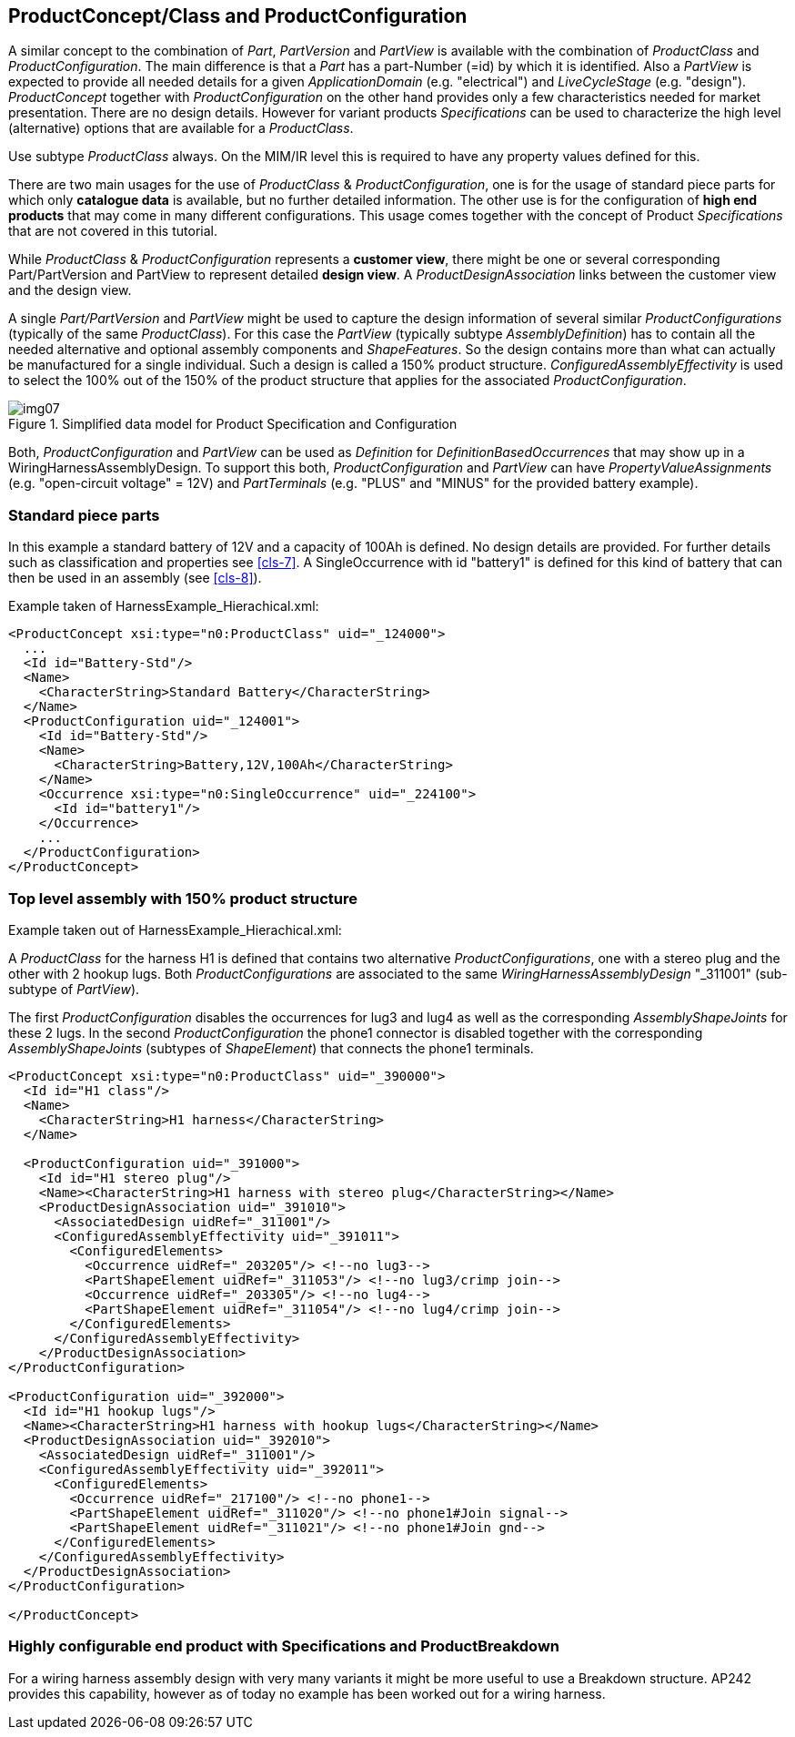 [[cls-6]]
== ProductConcept/Class and ProductConfiguration

A similar concept to the combination of _Part_, _PartVersion_ and _PartView_ is
available with the combination of _ProductClass_ and _ProductConfiguration_. The
main difference is that a _Part_ has a part-Number (=id) by which it is identified.
Also a _PartView_ is expected to provide all needed details for a given
_ApplicationDomain_ (e.g. "electrical") and _LiveCycleStage_ (e.g. "design").
_ProductConcept_ together with _ProductConfiguration_ on the other hand provides
only a few characteristics needed for market presentation. There are no design
details. However for variant products _Specifications_ can be used to characterize
the high level (alternative) options that are available for a _ProductClass_.

[RECOMMENDATION]
====
Use subtype _ProductClass_ always. On the MIM/IR level this is
required to have any property values defined for this.
====

There are two main usages for the use of _ProductClass_ & _ProductConfiguration_,
one is for the usage of standard piece parts for which only *catalogue data* is
available, but no further detailed information. The other use is for the
configuration of *high end products* that may come in many different configurations.
This usage comes together with the concept of Product _Specifications_ that are not
covered in this tutorial.

While _ProductClass_ & _ProductConfiguration_ represents a *customer view*, there
might be one or several corresponding Part/PartVersion and PartView to represent
detailed *design view*. A _ProductDesignAssociation_ links between the customer view
and the design view.

A single _Part/PartVersion_ and _PartView_ might be used to capture the design
information of several similar _ProductConfigurations_ (typically of the same
_ProductClass_). For this case the _PartView_ (typically subtype
_AssemblyDefinition_) has to contain all the needed alternative and optional
assembly components and _ShapeFeatures_. So the design contains more than what can
actually be manufactured for a single individual. Such a design is called a 150%
product structure. _ConfiguredAssemblyEffectivity_ is used to select the 100% out of
the 150% of the product structure that applies for the associated
_ProductConfiguration_.

[[fig7]]
.Simplified data model for Product Specification and Configuration
image::img07.png[]

Both, _ProductConfiguration_ and _PartView_ can be used as _Definition_ for
_DefinitionBasedOccurrences_ that may show up in a WiringHarnessAssemblyDesign. To
support this both, _ProductConfiguration_ and _PartView_ can have
_PropertyValueAssignments_ (e.g. "open-circuit voltage" = 12V) and _PartTerminals_
(e.g. "PLUS" and "MINUS" for the provided battery example).

[[cls-6.1]]
=== Standard piece parts

In this example a standard battery of 12V and a capacity of 100Ah is defined. No
design details are provided. For further details such as classification and
properties see <<cls-7>>. A SingleOccurrence with id "battery1" is defined for this
kind of battery that can then be used in an assembly (see <<cls-8>>).

Example taken of HarnessExample_Hierachical.xml:

[%unnumbered]
[source,xml]
----
<ProductConcept xsi:type="n0:ProductClass" uid="_124000">
  ...
  <Id id="Battery-Std"/>
  <Name>
    <CharacterString>Standard Battery</CharacterString>
  </Name>
  <ProductConfiguration uid="_124001">
    <Id id="Battery-Std"/>
    <Name>
      <CharacterString>Battery,12V,100Ah</CharacterString>
    </Name>
    <Occurrence xsi:type="n0:SingleOccurrence" uid="_224100">
      <Id id="battery1"/>
    </Occurrence>
    ...
  </ProductConfiguration>
</ProductConcept>
----

[[cls-6.2]]
=== Top level assembly with 150% product structure

Example taken out of HarnessExample_Hierachical.xml:

A _ProductClass_ for the harness H1 is defined that contains two alternative
_ProductConfigurations_, one with a stereo plug and the other with 2 hookup lugs.
Both _ProductConfigurations_ are associated to the same
_WiringHarnessAssemblyDesign_ "_311001" (sub-subtype of __PartView__).

The first _ProductConfiguration_ disables the occurrences for lug3 and lug4 as well
as the corresponding _AssemblyShapeJoints_ for these 2 lugs. In the second
_ProductConfiguration_ the phone1 connector is disabled together with the
corresponding _AssemblyShapeJoints_ (subtypes of _ShapeElement_) that connects the
phone1 terminals.

[%unnumbered]
[source,xml]
----
<ProductConcept xsi:type="n0:ProductClass" uid="_390000">
  <Id id="H1 class"/>
  <Name>
    <CharacterString>H1 harness</CharacterString>
  </Name>

  <ProductConfiguration uid="_391000">
    <Id id="H1 stereo plug"/>
    <Name><CharacterString>H1 harness with stereo plug</CharacterString></Name>
    <ProductDesignAssociation uid="_391010">
      <AssociatedDesign uidRef="_311001"/>
      <ConfiguredAssemblyEffectivity uid="_391011">
        <ConfiguredElements>
          <Occurrence uidRef="_203205"/> <!--no lug3-->
          <PartShapeElement uidRef="_311053"/> <!--no lug3/crimp join-->
          <Occurrence uidRef="_203305"/> <!--no lug4-->
          <PartShapeElement uidRef="_311054"/> <!--no lug4/crimp join-->
        </ConfiguredElements>
      </ConfiguredAssemblyEffectivity>
    </ProductDesignAssociation>
</ProductConfiguration>

<ProductConfiguration uid="_392000">
  <Id id="H1 hookup lugs"/>
  <Name><CharacterString>H1 harness with hookup lugs</CharacterString></Name>
  <ProductDesignAssociation uid="_392010">
    <AssociatedDesign uidRef="_311001"/>
    <ConfiguredAssemblyEffectivity uid="_392011">
      <ConfiguredElements>
        <Occurrence uidRef="_217100"/> <!--no phone1-->
        <PartShapeElement uidRef="_311020"/> <!--no phone1#Join signal-->
        <PartShapeElement uidRef="_311021"/> <!--no phone1#Join gnd-->
      </ConfiguredElements>
    </ConfiguredAssemblyEffectivity>
  </ProductDesignAssociation>
</ProductConfiguration>

</ProductConcept>
----

[[cls-6.3]]
=== Highly configurable end product with Specifications and ProductBreakdown

For a wiring harness assembly design with very many variants it might be more useful
to use a Breakdown structure. AP242 provides this capability, however as of today no
example has been worked out for a wiring harness.

